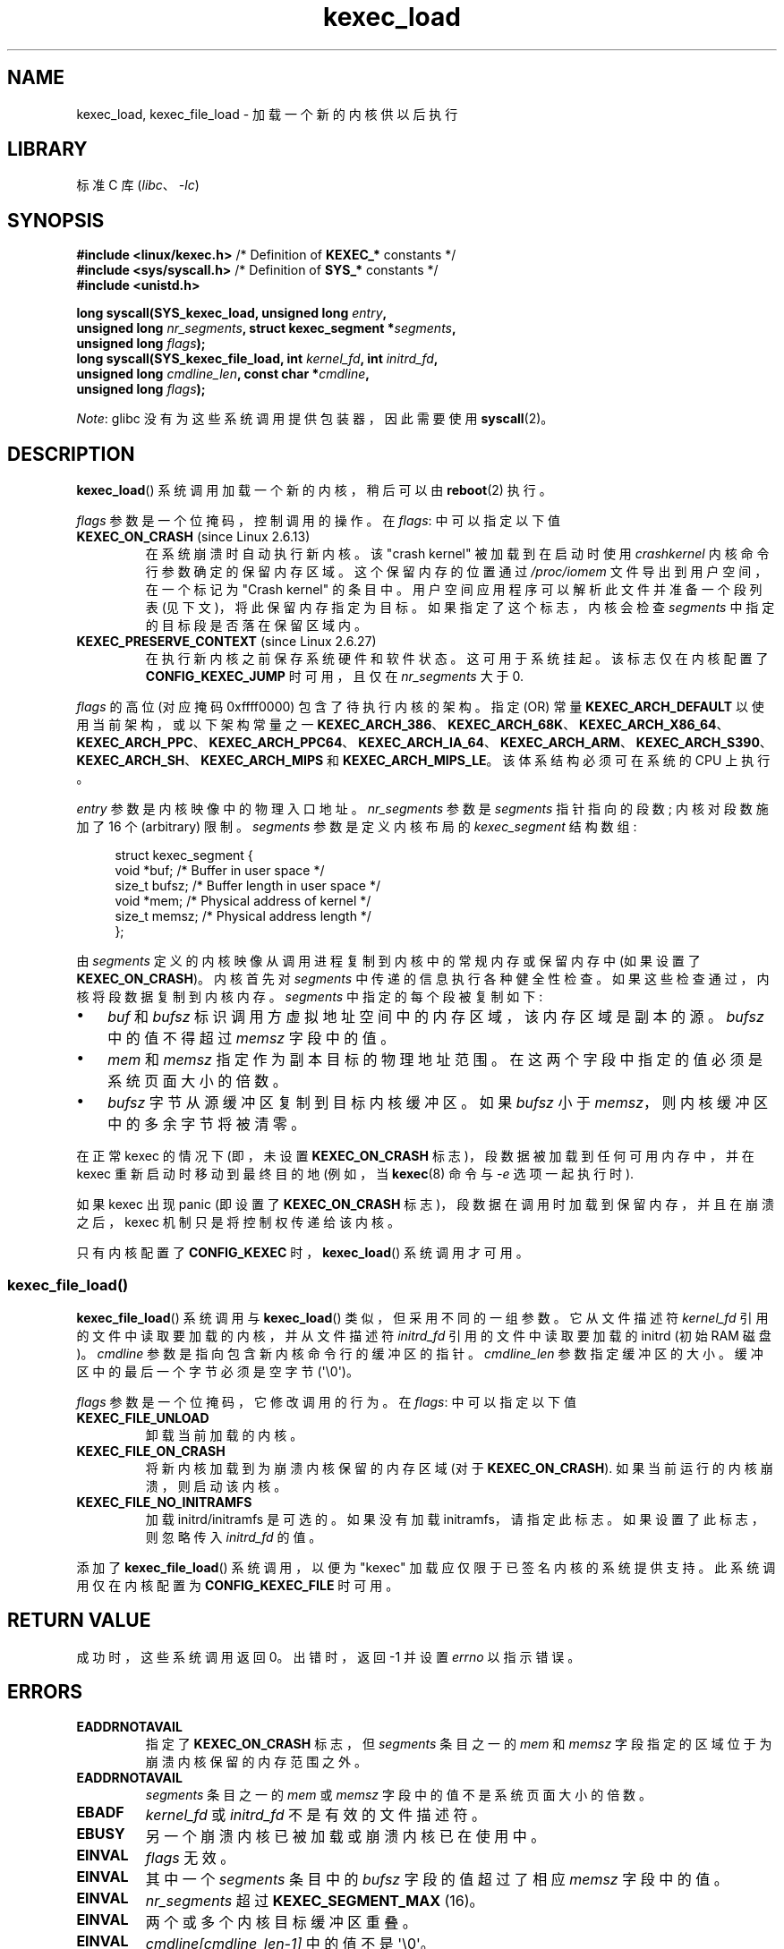 .\" -*- coding: UTF-8 -*-
.\" Copyright (C) 2010 Intel Corporation, Author: Andi Kleen
.\" and Copyright 2014, Vivek Goyal <vgoyal@redhat.com>
.\" and Copyright (c) 2015, Michael Kerrisk <mtk.manpages@gmail.com>
.\"
.\" SPDX-License-Identifier: Linux-man-pages-copyleft
.\"
.\"*******************************************************************
.\"
.\" This file was generated with po4a. Translate the source file.
.\"
.\"*******************************************************************
.TH kexec_load 2 2023\-02\-05 "Linux man\-pages 6.03" 
.SH NAME
kexec_load, kexec_file_load \- 加载一个新的内核供以后执行
.SH LIBRARY
标准 C 库 (\fIlibc\fP、\fI\-lc\fP)
.SH SYNOPSIS
.nf
\fB#include <linux/kexec.h>\fP      /* Definition of \fBKEXEC_*\fP constants */
\fB#include <sys/syscall.h>\fP      /* Definition of \fBSYS_*\fP constants */
\fB#include <unistd.h>\fP
.PP
\fBlong syscall(SYS_kexec_load, unsigned long \fP\fIentry\fP\fB,\fP
\fB             unsigned long \fP\fInr_segments\fP\fB, struct kexec_segment *\fP\fIsegments\fP\fB,\fP
\fB             unsigned long \fP\fIflags\fP\fB);\fP
\fBlong syscall(SYS_kexec_file_load, int \fP\fIkernel_fd\fP\fB, int \fP\fIinitrd_fd\fP\fB,\fP
\fB             unsigned long \fP\fIcmdline_len\fP\fB, const char *\fP\fIcmdline\fP\fB,\fP
\fB             unsigned long \fP\fIflags\fP\fB);\fP
.fi
.PP
\fINote\fP: glibc 没有为这些系统调用提供包装器，因此需要使用 \fBsyscall\fP(2)。
.SH DESCRIPTION
\fBkexec_load\fP() 系统调用加载一个新的内核，稍后可以由 \fBreboot\fP(2) 执行。
.PP
\fIflags\fP 参数是一个位掩码，控制调用的操作。 在 \fIflags\fP: 中可以指定以下值
.TP 
\fBKEXEC_ON_CRASH\fP (since Linux 2.6.13)
在系统崩溃时自动执行新内核。 该 "crash kernel" 被加载到在启动时使用 \fIcrashkernel\fP 内核命令行参数确定的保留内存区域。
这个保留内存的位置通过 \fI/proc/iomem\fP 文件导出到用户空间，在一个标记为 "Crash kernel" 的条目中。
用户空间应用程序可以解析此文件并准备一个段列表 (见下文)，将此保留内存指定为目标。 如果指定了这个标志，内核会检查 \fIsegments\fP
中指定的目标段是否落在保留区域内。
.TP 
\fBKEXEC_PRESERVE_CONTEXT\fP (since Linux 2.6.27)
在执行新内核之前保存系统硬件和软件状态。 这可用于系统挂起。 该标志仅在内核配置了 \fBCONFIG_KEXEC_JUMP\fP 时可用，且仅在
\fInr_segments\fP 大于 0.
.PP
\fIflags\fP 的高位 (对应掩码 0xffff0000) 包含了待执行内核的架构。 指定 (OR) 常量 \fBKEXEC_ARCH_DEFAULT\fP
以使用当前架构，或以下架构常量之一
\fBKEXEC_ARCH_386\fP、\fBKEXEC_ARCH_68K\fP、\fBKEXEC_ARCH_X86_64\fP、\fBKEXEC_ARCH_PPC\fP、\fBKEXEC_ARCH_PPC64\fP、\fBKEXEC_ARCH_IA_64\fP、\fBKEXEC_ARCH_ARM\fP、\fBKEXEC_ARCH_S390\fP、\fBKEXEC_ARCH_SH\fP、\fBKEXEC_ARCH_MIPS\fP
和 \fBKEXEC_ARCH_MIPS_LE\fP。 该体系结构必须可在系统的 CPU 上执行。
.PP
\fIentry\fP 参数是内核映像中的物理入口地址。 \fInr_segments\fP 参数是 \fIsegments\fP 指针指向的段数; 内核对段数施加了
16 个 (arbitrary) 限制。 \fIsegments\fP 参数是定义内核布局的 \fIkexec_segment\fP 结构数组:
.PP
.in +4n
.EX
struct kexec_segment {
    void   *buf;        /* Buffer in user space */
    size_t  bufsz;      /* Buffer length in user space */
    void   *mem;        /* Physical address of kernel */
    size_t  memsz;      /* Physical address length */
};
.EE
.in
.PP
由 \fIsegments\fP 定义的内核映像从调用进程复制到内核中的常规内存或保留内存中 (如果设置了 \fBKEXEC_ON_CRASH\fP)。 内核首先对
\fIsegments\fP 中传递的信息执行各种健全性检查。 如果这些检查通过，内核将段数据复制到内核内存。 \fIsegments\fP
中指定的每个段被复制如下:
.IP \[bu] 3
\fIbuf\fP 和 \fIbufsz\fP 标识调用方虚拟地址空间中的内存区域，该内存区域是副本的源。 \fIbufsz\fP 中的值不得超过 \fImemsz\fP
字段中的值。
.IP \[bu]
\fImem\fP 和 \fImemsz\fP 指定作为副本目标的物理地址范围。 在这两个字段中指定的值必须是系统页面大小的倍数。
.IP \[bu]
\fIbufsz\fP 字节从源缓冲区复制到目标内核缓冲区。 如果 \fIbufsz\fP 小于 \fImemsz\fP，则内核缓冲区中的多余字节将被清零。
.PP
在正常 kexec 的情况下 (即，未设置 \fBKEXEC_ON_CRASH\fP 标志)，段数据被加载到任何可用内存中，并在 kexec
重新启动时移动到最终目的地 (例如，当 \fBkexec\fP(8) 命令与 \fI\-e\fP 选项一起执行时).
.PP
如果 kexec 出现 panic (即设置了 \fBKEXEC_ON_CRASH\fP 标志)，段数据在调用时加载到保留内存，并且在崩溃之后，kexec
机制只是将控制权传递给该内核。
.PP
只有内核配置了 \fBCONFIG_KEXEC\fP 时，\fBkexec_load\fP() 系统调用才可用。
.SS kexec_file_load()
\fBkexec_file_load\fP() 系统调用与 \fBkexec_load\fP() 类似，但采用不同的一组参数。 它从文件描述符
\fIkernel_fd\fP 引用的文件中读取要加载的内核，并从文件描述符 \fIinitrd_fd\fP 引用的文件中读取要加载的 initrd (初始 RAM
磁盘)。 \fIcmdline\fP 参数是指向包含新内核命令行的缓冲区的指针。 \fIcmdline_len\fP 参数指定缓冲区的大小。
缓冲区中的最后一个字节必须是空字节 (\[aq]\e0\[aq])。
.PP
\fIflags\fP 参数是一个位掩码，它修改调用的行为。 在 \fIflags\fP: 中可以指定以下值
.TP 
\fBKEXEC_FILE_UNLOAD\fP
卸载当前加载的内核。
.TP 
\fBKEXEC_FILE_ON_CRASH\fP
将新内核加载到为崩溃内核保留的内存区域 (对于 \fBKEXEC_ON_CRASH\fP).  如果当前运行的内核崩溃，则启动该内核。
.TP 
\fBKEXEC_FILE_NO_INITRAMFS\fP
加载 initrd/initramfs 是可选的。 如果没有加载 initramfs，请指定此标志。 如果设置了此标志，则忽略传入
\fIinitrd_fd\fP 的值。
.PP
.\" See also http://lwn.net/Articles/603116/
添加了 \fBkexec_file_load\fP() 系统调用，以便为 "kexec" 加载应仅限于已签名内核的系统提供支持。 此系统调用仅在内核配置为
\fBCONFIG_KEXEC_FILE\fP 时可用。
.SH "RETURN VALUE"
成功时，这些系统调用返回 0。 出错时，返回 \-1 并设置 \fIerrno\fP 以指示错误。
.SH ERRORS
.TP 
\fBEADDRNOTAVAIL\fP
.\" See kernel/kexec.::sanity_check_segment_list in the 3.19 kernel source
指定了 \fBKEXEC_ON_CRASH\fP 标志，但 \fIsegments\fP 条目之一的 \fImem\fP 和 \fImemsz\fP
字段指定的区域位于为崩溃内核保留的内存范围之外。
.TP 
\fBEADDRNOTAVAIL\fP
\fIsegments\fP 条目之一的 \fImem\fP 或 \fImemsz\fP 字段中的值不是系统页面大小的倍数。
.TP 
\fBEBADF\fP
\fIkernel_fd\fP 或 \fIinitrd_fd\fP 不是有效的文件描述符。
.TP 
\fBEBUSY\fP
另一个崩溃内核已被加载或崩溃内核已在使用中。
.TP 
\fBEINVAL\fP
\fIflags\fP 无效。
.TP 
\fBEINVAL\fP
其中一个 \fIsegments\fP 条目中的 \fIbufsz\fP 字段的值超过了相应 \fImemsz\fP 字段中的值。
.TP 
\fBEINVAL\fP
\fInr_segments\fP 超过 \fBKEXEC_SEGMENT_MAX\fP (16)。
.TP 
\fBEINVAL\fP
两个或多个内核目标缓冲区重叠。
.TP 
\fBEINVAL\fP
\fIcmdline[cmdline_len\-1]\fP 中的值不是 \[aq]\e0\[aq]。
.TP 
\fBEINVAL\fP
\fIkernel_fd\fP 或 \fIinitrd_fd\fP 引用的文件为空 (长度为零)。
.TP 
\fBENOEXEC\fP
\fIkernel_fd\fP 没有引用打开的文件，或者内核无法加载该文件。 目前，该文件必须是一个 bzImage 并且包含一个 x86
内核，该内核可在内存中加载超过 4 GiB (请参见内核源文件 \fIDocumentation/x86/boot.txt\fP).
.TP 
\fBENOMEM\fP
无法分配内存。
.TP 
\fBEPERM\fP
调用方没有 \fBCAP_SYS_BOOT\fP 能力。
.SH VERSIONS
\fBkexec_load\fP() 系统调用最早出现在 Linux 2.6.13。 \fBkexec_file_load\fP() 系统调用最早出现在 Linux
3.17。
.SH STANDARDS
这些系统调用是特定于 Linux 的。
.SH "SEE ALSO"
\fBreboot\fP(2), \fBsyscall\fP(2), \fBkexec\fP(8)
.PP
内核源文件 \fIDocumentation/kdump/kdump.txt\fP 和
\fIDocumentation/admin\-guide/kernel\-parameters.txt\fP
.PP
.SH [手册页中文版]
.PP
本翻译为免费文档；阅读
.UR https://www.gnu.org/licenses/gpl-3.0.html
GNU 通用公共许可证第 3 版
.UE
或稍后的版权条款。因使用该翻译而造成的任何问题和损失完全由您承担。
.PP
该中文翻译由 wtklbm
.B <wtklbm@gmail.com>
根据个人学习需要制作。
.PP
项目地址:
.UR \fBhttps://github.com/wtklbm/manpages-chinese\fR
.ME 。
